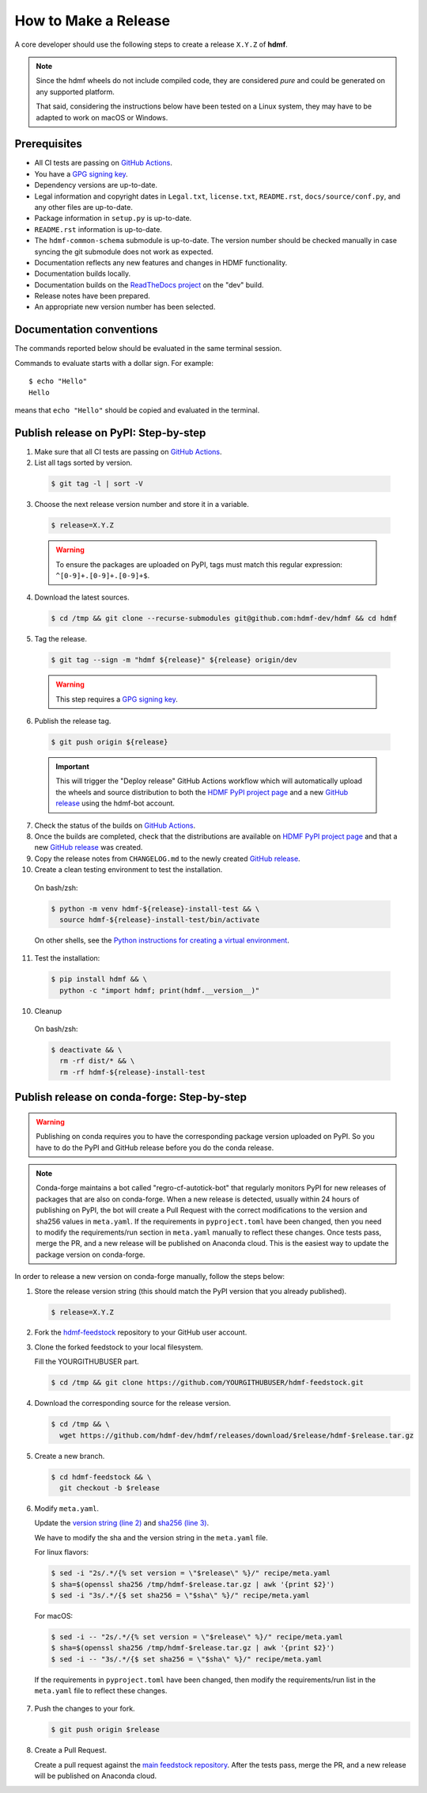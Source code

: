 =====================
How to Make a Release
=====================

A core developer should use the following steps to create a release ``X.Y.Z`` of **hdmf**.

.. note::

  Since the hdmf wheels do not include compiled code, they are considered
  *pure* and could be generated on any supported platform.

  That said, considering the instructions below have been tested on a Linux system,
  they may have to be adapted to work on macOS or Windows.

-------------
Prerequisites
-------------

* All CI tests are passing on `GitHub Actions`_.

* You have a `GPG signing key`_.

* Dependency versions are up-to-date.

* Legal information and copyright dates in ``Legal.txt``, ``license.txt``, ``README.rst``,
  ``docs/source/conf.py``, and any other files are up-to-date.

* Package information in ``setup.py`` is up-to-date.

* ``README.rst`` information is up-to-date.

* The ``hdmf-common-schema`` submodule is up-to-date. The version number should be checked manually in case syncing the
  git submodule does not work as expected.

* Documentation reflects any new features and changes in HDMF functionality.

* Documentation builds locally.

* Documentation builds on the `ReadTheDocs project`_ on the "dev" build.

* Release notes have been prepared.

* An appropriate new version number has been selected.

-------------------------
Documentation conventions
-------------------------

The commands reported below should be evaluated in the same terminal session.

Commands to evaluate starts with a dollar sign. For example::

  $ echo "Hello"
  Hello

means that ``echo "Hello"`` should be copied and evaluated in the terminal.


-------------------------------------
Publish release on PyPI: Step-by-step
-------------------------------------

1. Make sure that all CI tests are passing on `GitHub Actions`_.


2. List all tags sorted by version.

  .. code::

    $ git tag -l | sort -V


3. Choose the next release version number and store it in a variable.

  .. code::

    $ release=X.Y.Z

  .. warning::

      To ensure the packages are uploaded on PyPI, tags must match this regular
      expression: ``^[0-9]+.[0-9]+.[0-9]+$``.


4. Download the latest sources.

  .. code::

    $ cd /tmp && git clone --recurse-submodules git@github.com:hdmf-dev/hdmf && cd hdmf


5. Tag the release.

  .. code::

    $ git tag --sign -m "hdmf ${release}" ${release} origin/dev

  .. warning::

      This step requires a `GPG signing key`_.


6. Publish the release tag.

  .. code::

    $ git push origin ${release}

  .. important::

      This will trigger the "Deploy release" GitHub Actions workflow which will automatically upload the wheels
      and source distribution to both the `HDMF PyPI project page`_ and a new `GitHub release`_
      using the hdmf-bot account.


7. Check the status of the builds on `GitHub Actions`_.


8. Once the builds are completed, check that the distributions are available on `HDMF PyPI project page`_ and that
   a new `GitHub release`_ was created.


9. Copy the release notes from ``CHANGELOG.md`` to the newly created `GitHub release`_.


10. Create a clean testing environment to test the installation.

  On bash/zsh:

  .. code::

    $ python -m venv hdmf-${release}-install-test && \
      source hdmf-${release}-install-test/bin/activate

  On other shells, see the `Python instructions for creating a virtual environment`_.


11. Test the installation:

  .. code::

    $ pip install hdmf && \
      python -c "import hdmf; print(hdmf.__version__)"


10. Cleanup

  On bash/zsh:

  .. code::

    $ deactivate && \
      rm -rf dist/* && \
      rm -rf hdmf-${release}-install-test


.. _GPG signing key: https://docs.github.com/en/authentication/managing-commit-signature-verification/generating-a-new-gpg-key
.. _ReadTheDocs project: https://readthedocs.org/projects/hdmf/builds/
.. _GitHub Actions: https://github.com/hdmf-dev/hdmf/actions
.. _GitHub release: https://github.com/hdmf-dev/hdmf/releases
.. _HDMF PyPI project page: https://pypi.org/project/hdmf
.. _Python instructions for creating a virtual environment: https://docs.python.org/3/library/venv.html#creating-virtual-environments


--------------------------------------------
Publish release on conda-forge: Step-by-step
--------------------------------------------

.. warning::

   Publishing on conda requires you to have the corresponding package version uploaded on
   PyPI. So you have to do the PyPI and GitHub release before you do the conda release.

.. note::

   Conda-forge maintains a bot called "regro-cf-autotick-bot" that regularly monitors PyPI for new releases of
   packages that are also on conda-forge. When a new release is detected, usually within 24 hours of publishing
   on PyPI, the bot will create a Pull Request with the correct modifications to the version and sha256 values
   in ``meta.yaml``. If the requirements in ``pyproject.toml`` have been changed, then you need to modify the
   requirements/run section in ``meta.yaml`` manually to reflect these changes. Once tests pass, merge the PR,
   and a new release will be published on Anaconda cloud. This is the easiest way to update the package version
   on conda-forge.

In order to release a new version on conda-forge manually, follow the steps below:

1. Store the release version string (this should match the PyPI version that you already published).

  .. code::

    $ release=X.Y.Z


2. Fork the `hdmf-feedstock <https://github.com/conda-forge/hdmf-feedstock>`_ repository to your GitHub user account.


3. Clone the forked feedstock to your local filesystem.

   Fill the YOURGITHUBUSER part.

   .. code::

      $ cd /tmp && git clone https://github.com/YOURGITHUBUSER/hdmf-feedstock.git


4. Download the corresponding source for the release version.

  .. code::

    $ cd /tmp && \
      wget https://github.com/hdmf-dev/hdmf/releases/download/$release/hdmf-$release.tar.gz


5. Create a new branch.

   .. code::

      $ cd hdmf-feedstock && \
        git checkout -b $release


6. Modify ``meta.yaml``.

   Update the `version string (line 2) <https://github.com/conda-forge/hdmf-feedstock/blob/main/recipe/meta.yaml>`_ and
   `sha256 (line 3) <https://github.com/conda-forge/hdmf-feedstock/blob/main/recipe/meta.yaml>`_.

   We have to modify the sha and the version string in the ``meta.yaml`` file.

   For linux flavors:

   .. code::

      $ sed -i "2s/.*/{% set version = \"$release\" %}/" recipe/meta.yaml
      $ sha=$(openssl sha256 /tmp/hdmf-$release.tar.gz | awk '{print $2}')
      $ sed -i "3s/.*/{$ set sha256 = \"$sha\" %}/" recipe/meta.yaml

   For macOS:

   .. code::

      $ sed -i -- "2s/.*/{% set version = \"$release\" %}/" recipe/meta.yaml
      $ sha=$(openssl sha256 /tmp/hdmf-$release.tar.gz | awk '{print $2}')
      $ sed -i -- "3s/.*/{$ set sha256 = \"$sha\" %}/" recipe/meta.yaml

  If the requirements in ``pyproject.toml`` have been changed, then modify the requirements/run list in
  the ``meta.yaml`` file to reflect these changes.


7. Push the changes to your fork.

   .. code::

      $ git push origin $release


8. Create a Pull Request.

   Create a pull request against the `main feedstock repository <https://github.com/conda-forge/hdmf-feedstock/pulls>`_.
   After the tests pass, merge the PR, and a new release will be published on Anaconda cloud.
